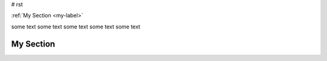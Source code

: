 # rst


:ref:`My Section <my-label>`

some text 
some text 
some text 
some text 
some text 

.. _my-label:

My Section
----------

